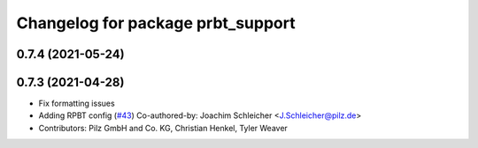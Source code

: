^^^^^^^^^^^^^^^^^^^^^^^^^^^^^^^^^^^^^^
Changelog for package prbt_support
^^^^^^^^^^^^^^^^^^^^^^^^^^^^^^^^^^^^^^

0.7.4 (2021-05-24)
------------------

0.7.3 (2021-04-28)
------------------
* Fix formatting issues
* Adding RPBT config (`#43 <https://github.com/ros-planning/moveit_resources/issues/43>`_)
  Co-authored-by: Joachim Schleicher <J.Schleicher@pilz.de>
* Contributors: Pilz GmbH and Co. KG, Christian Henkel, Tyler Weaver
